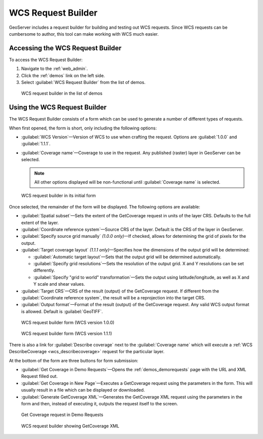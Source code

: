 .. _wcs_request_builder:

WCS Request Builder
===================

GeoServer includes a request builder for building and testing out WCS requests. Since WCS requests can be cumbersome to author, this tool can make working with WCS much easier.

Accessing the WCS Request Builder
---------------------------------

To access the WCS Request Builder:

#. Navigate to the :ref:`web_admin`.

#. Click the :ref:`demos` link on the left side.

#. Select :guilabel:`WCS Request Builder` from the list of demos.

.. figure:: img/demos_wcsrequestbuilder.png

   WCS request builder in the list of demos

Using the WCS Request Builder
-----------------------------

The WCS Request Builder consists of a form which can be used to generate a number of different types of requests.

When first opened, the form is short, only including the following options:

* :guilabel:`WCS Version`—Version of WCS to use when crafting the request. Options are :guilabel:`1.0.0` and :guilabel:`1.1.1`.

* :guilabel:`Coverage name`—Coverage to use in the request. Any published (raster) layer in GeoServer can be selected.

  .. note:: All other options displayed will be non-functional until :guilabel:`Coverage name` is selected.

.. figure:: img/wcsrequestbuilder.png

   WCS request builder in its initial form

Once selected, the remainder of the form will be displayed. The following options are available:

* :guilabel:`Spatial subset`—Sets the extent of the GetCoverage request in units of the layer CRS. Defaults to the full extent of the layer.

* :guilabel:`Coordinate reference system`—Source CRS of the layer. Default is the CRS of the layer in GeoServer.

* :guilabel:`Specify source grid manually` *(1.0.0 only)*—If checked, allows for determining the grid of pixels for the output.

* :guilabel:`Target coverage layout` *(1.1.1 only)*—Specifies how the dimensions of the output grid will be determined:

  * :guilabel:`Automatic target layout`—Sets that the output grid will be determined automatically.

  * :guilabel:`Specify grid resolutions`—Sets the resolution of the output grid. X and Y resolutions can be set differently.

  * :guilabel:`Specify "grid to world" transformation`—Sets the output using latitude/longitude, as well as X and Y scale and shear values.

* :guilabel:`Target CRS`—CRS of the result (output) of the GetCoverage request. If different from the :guilabel:`Coordinate reference system`, the result will be a reprojection into the target CRS.

* :guilabel:`Output format`—Format of the result (output) of the GetCoverage request. Any valid WCS output format is allowed. Default is :guilabel:`GeoTIFF`.

.. figure:: img/wcsrequestbuilder_100.png

   WCS request builder form (WCS version 1.0.0)

.. figure:: img/wcsrequestbuilder_111.png

   WCS request builder form (WCS version 1.1.1)

There is also a link for :guilabel:`Describe coverage` next to the :guilabel:`Coverage name` which will execute a :ref:`WCS DescribeCoverage <wcs_describecoverage>` request for the particular layer.

At the bottom of the form are three buttons for form submission:

* :guilabel:`Get Coverage in Demo Requests`—Opens the :ref:`demos_demorequests` page with the URL and XML Request filled out.

* :guilabel:`Get Coverage in New Page`—Executes a GetCoverage request using the parameters in the form. This will usually result in a file which can be displayed or downloaded.

* :guilabel:`Generate GetCoverage XML`—Generates the GetCoverage XML request using the parameters in the form and then, instead of executing it, outputs the request itself to the screen.

.. figure:: img/wcsrequestbuilder_demo.png

   Get Coverage request in Demo Requests
   
.. figure:: img/wcsrequestbuilder_xml.png

   WCS request builder showing GetCoverage XML

